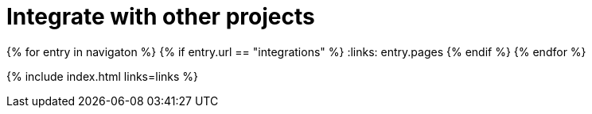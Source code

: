 = Integrate with other projects
:description: Faster development with integrations of TinyMCE into your favorite framework or CMS.
:title_nav: Integrations
:type: folder

:navigaton: site.data.nav
{% for entry in navigaton %}
  {% if entry.url == "integrations" %}
    :links: entry.pages
  {% endif %}
{% endfor %}

{% include index.html links=links %}
